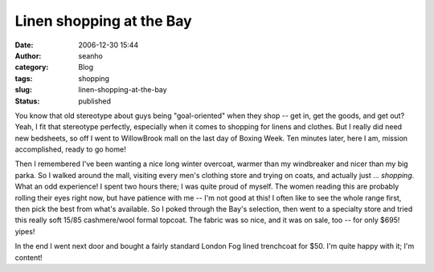 Linen shopping at the Bay
#########################
:date: 2006-12-30 15:44
:author: seanho
:category: Blog
:tags: shopping
:slug: linen-shopping-at-the-bay
:status: published

You know that old stereotype about guys being "goal-oriented" when they
shop -- get in, get the goods, and get out? Yeah, I fit that stereotype
perfectly, especially when it comes to shopping for linens and clothes.
But I really did need new bedsheets, so off I went to WillowBrook mall
on the last day of Boxing Week. Ten minutes later, here I am, mission
accomplished, ready to go home!

Then I remembered I've been wanting a nice long winter overcoat, warmer
than my windbreaker and nicer than my big parka. So I walked around the
mall, visiting every men's clothing store and trying on coats, and
actually just ... \ *shopping*. What an odd experience! I spent two
hours there; I was quite proud of myself. The women reading this are
probably rolling their eyes right now, but have patience with me -- I'm
not good at this! I often like to see the whole range first, then pick
the best from what's available. So I poked through the Bay's selection,
then went to a specialty store and tried this really soft 15/85
cashmere/wool formal topcoat. The fabric was so nice, and it was on
sale, too -- for only $695! yipes!

In the end I went next door and bought a fairly standard London Fog
lined trenchcoat for $50. I'm quite happy with it; I'm content!
